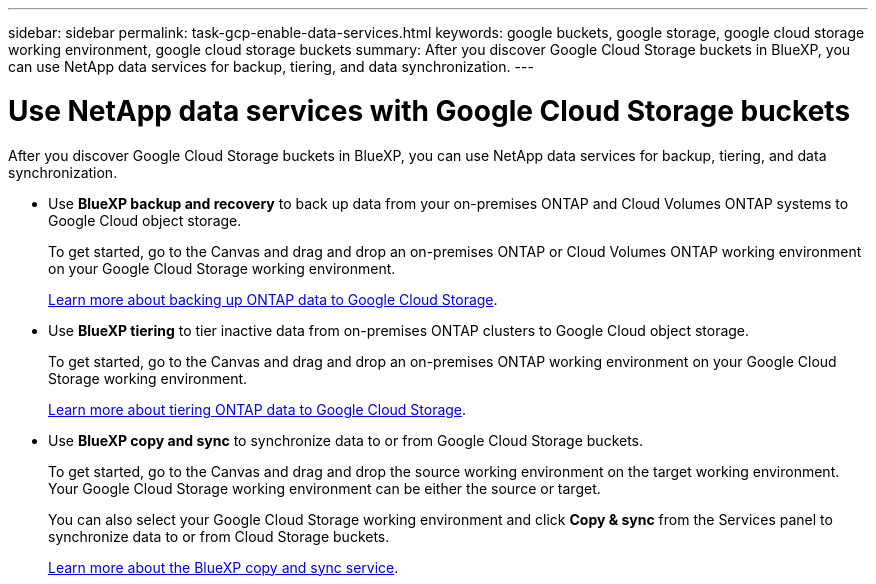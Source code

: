 ---
sidebar: sidebar
permalink: task-gcp-enable-data-services.html
keywords: google buckets, google storage, google cloud storage working environment, google cloud storage buckets
summary: After you discover Google Cloud Storage buckets in BlueXP, you can use NetApp data services for backup, tiering, and data synchronization.
---

= Use NetApp data services with Google Cloud Storage buckets
:hardbreaks:
:nofooter:
:icons: font
:linkattrs:
:imagesdir: ./media/

[.lead]
After you discover Google Cloud Storage buckets in BlueXP, you can use NetApp data services for backup, tiering, and data synchronization.

* Use *BlueXP backup and recovery* to back up data from your on-premises ONTAP and Cloud Volumes ONTAP systems to Google Cloud object storage.
+
To get started, go to the Canvas and drag and drop an on-premises ONTAP or Cloud Volumes ONTAP working environment on your Google Cloud Storage working environment.
+
https://docs.netapp.com/us-en/cloud-manager-backup-restore/concept-ontap-backup-to-cloud.html[Learn more about backing up ONTAP data to Google Cloud Storage^].

* Use *BlueXP tiering* to tier inactive data from on-premises ONTAP clusters to Google Cloud object storage.
+
To get started, go to the Canvas and drag and drop an on-premises ONTAP working environment on your Google Cloud Storage working environment.
+
https://docs.netapp.com/us-en/cloud-manager-tiering/task-tiering-onprem-aws.html[Learn more about tiering ONTAP data to Google Cloud Storage^].

* Use *BlueXP copy and sync* to synchronize data to or from Google Cloud Storage buckets.
+
To get started, go to the Canvas and drag and drop the source working environment on the target working environment. Your Google Cloud Storage working environment can be either the source or target. 
+
You can also select your Google Cloud Storage working environment and click *Copy & sync* from the Services panel to synchronize data to or from Cloud Storage buckets.
+
https://docs.netapp.com/us-en/cloud-manager-sync/concept-cloud-sync.html[Learn more about the BlueXP copy and sync service^].
